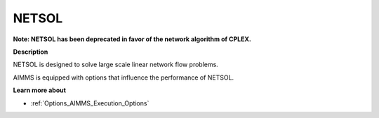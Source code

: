 NETSOL
======



**Note: NETSOL has been deprecated in favor of the network algorithm of CPLEX.** 



**Description** 

NETSOL is designed to solve large scale linear network flow problems. 



AIMMS is equipped with options that influence the performance of NETSOL. 



**Learn more about** 


*   :ref:`Options_AIMMS_Execution_Options` 

